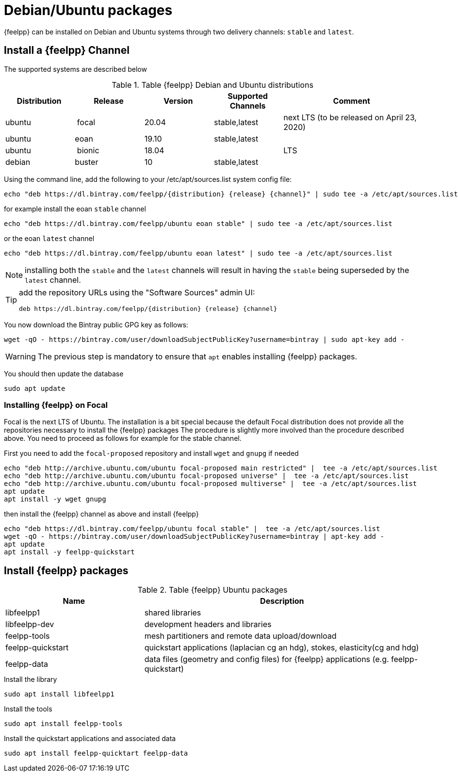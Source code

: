 = Debian/Ubuntu packages

{feelpp} can be installed on Debian and Ubuntu systems through two delivery channels: `stable` and `latest`.

== Install a {feelpp} Channel

The supported systems are described below
[cols="1,1,1,1,2", options="header"]
.Table {feelpp} Debian and Ubuntu distributions
|===
|Distribution | Release | Version | Supported Channels | Comment

|ubuntu | focal | 20.04 | stable,latest | next LTS (to be released on April 23, 2020)
|ubuntu | eoan  | 19.10 | stable,latest |
|ubuntu | bionic| 18.04  |  | LTS
|debian | buster| 10 | stable,latest | |


|===

Using the command line, add the following to your /etc/apt/sources.list system config file:
----
echo "deb https://dl.bintray.com/feelpp/{distribution} {release} {channel}" | sudo tee -a /etc/apt/sources.list
----
for example install the eoan `stable` channel
----
echo "deb https://dl.bintray.com/feelpp/ubuntu eoan stable" | sudo tee -a /etc/apt/sources.list
----
or the eoan `latest` channel
----
echo "deb https://dl.bintray.com/feelpp/ubuntu eoan latest" | sudo tee -a /etc/apt/sources.list
----

NOTE: installing both the `stable` and the `latest` channels will result in having the `stable` being superseded by the `latest` channel.

[TIP]
====
add the repository URLs using the "Software Sources" admin UI:
----
deb https://dl.bintray.com/feelpp/{distribution} {release} {channel}
----
====

You now download the Bintray public GPG key as follows:
----
wget -qO - https://bintray.com/user/downloadSubjectPublicKey?username=bintray | sudo apt-key add -
----
WARNING: The previous step is mandatory to ensure that `apt` enables installing {feelpp} packages.

You should then update the database
----
sudo apt update
----

=== Installing {feelpp} on Focal

Focal is the next LTS of Ubuntu.
The installation is a bit special because the default Focal distribution does not provide all the repositories necessary to install the {feelpp} packages
The procedure is slightly more involved than the procedure described above.
You need to proceed as follows for example for the stable channel.

First you need to add the `focal-proposed` repository and install `wget` and `gnupg` if needed
----
echo "deb http://archive.ubuntu.com/ubuntu focal-proposed main restricted" |  tee -a /etc/apt/sources.list
echo "deb http://archive.ubuntu.com/ubuntu focal-proposed universe" |  tee -a /etc/apt/sources.list
echo "deb http://archive.ubuntu.com/ubuntu focal-proposed multiverse" |  tee -a /etc/apt/sources.list
apt update
apt install -y wget gnupg
----

then install the {feelpp} channel as above and install {feelpp}
----
echo "deb https://dl.bintray.com/feelpp/ubuntu focal stable" |  tee -a /etc/apt/sources.list
wget -qO - https://bintray.com/user/downloadSubjectPublicKey?username=bintray | apt-key add -
apt update
apt install -y feelpp-quickstart
----

== Install {feelpp} packages

[cols="1,2", options="header"]
.Table {feelpp} Ubuntu packages
|===
|Name | Description

|libfeelpp1| shared libraries
|libfeelpp-dev| development headers and libraries
|feelpp-tools| mesh partitioners and remote data upload/download
|feelpp-quickstart| quickstart applications (laplacian cg an hdg), stokes, elasticity(cg and hdg)
|feelpp-data| data files (geometry and config files) for {feelpp} applications (e.g. feelpp-quickstart)
|===


.Install the library
----
sudo apt install libfeelpp1
----

.Install the tools
----
sudo apt install feelpp-tools
----

.Install the quickstart applications and associated data
----
sudo apt install feelpp-quicktart feelpp-data
----
